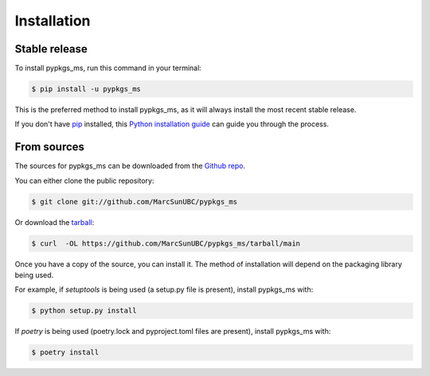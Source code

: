 .. highlight:: shell

============
Installation
============


Stable release
--------------

To install pypkgs_ms, run this command in your terminal:

.. code-block:: console

    $ pip install -u pypkgs_ms

This is the preferred method to install pypkgs_ms, as it will always install the most recent stable release.

If you don't have `pip`_ installed, this `Python installation guide`_ can guide
you through the process.

.. _pip: https://pip.pypa.io
.. _Python installation guide: http://docs.python-guide.org/en/latest/starting/installation/


From sources
------------

The sources for pypkgs_ms can be downloaded from the `Github repo`_.

You can either clone the public repository:

.. code-block:: console

    $ git clone git://github.com/MarcSunUBC/pypkgs_ms

Or download the `tarball`_:

.. code-block:: console

    $ curl  -OL https://github.com/MarcSunUBC/pypkgs_ms/tarball/main

Once you have a copy of the source, you can install it. The method of installation will depend on the packaging library being used.

For example, if `setuptools` is being used (a setup.py file is present), install pypkgs_ms with:

.. code-block:: console

    $ python setup.py install

If `poetry` is being used (poetry.lock and pyproject.toml files are present), install pypkgs_ms with:

.. code-block:: console

    $ poetry install


.. _Github repo: https://github.com/MarcSunUBC/pypkgs_ms
.. _tarball: https://github.com/MarcSunUBC/pypkgs_ms/tarball/master
